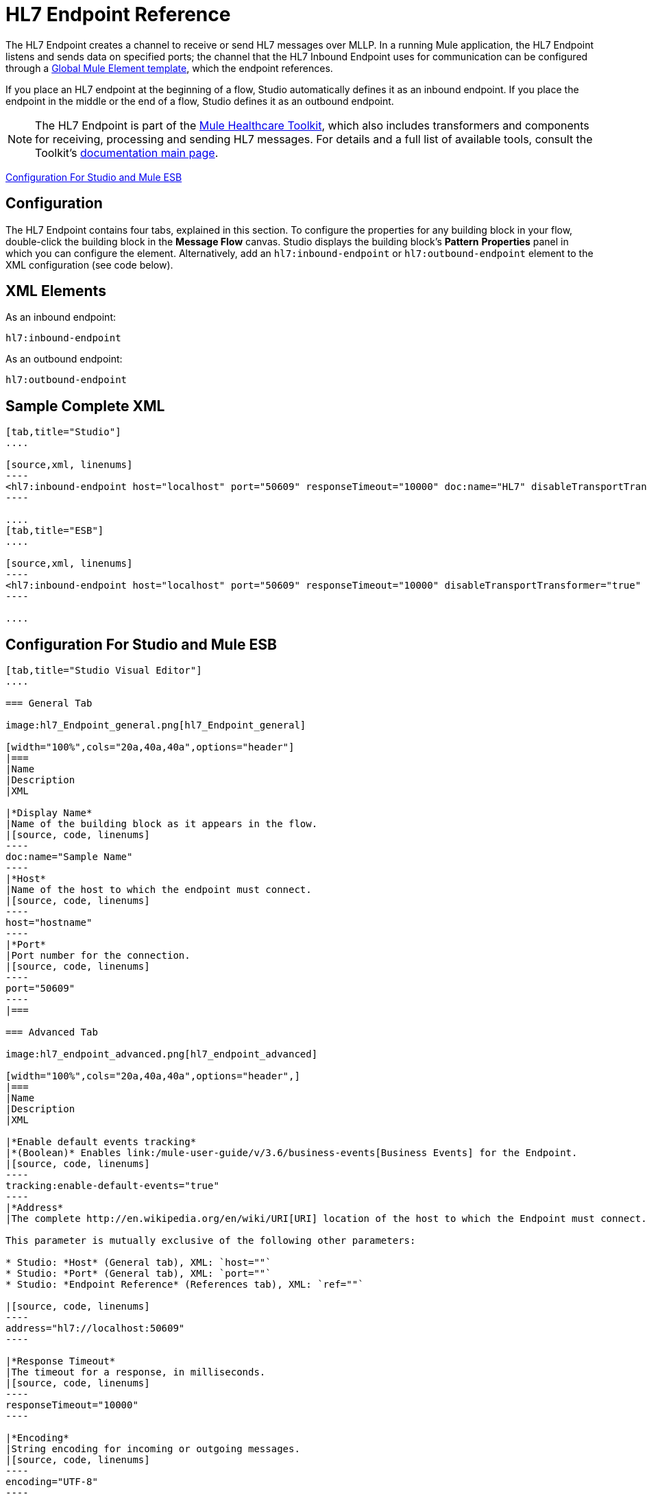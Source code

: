 = HL7 Endpoint Reference
:keywords: hl7, endpoint

The HL7 Endpoint creates a channel to receive or send HL7 messages over MLLP. In a running Mule application, the HL7 Endpoint listens and sends data on specified ports; the channel that the HL7 Inbound Endpoint uses for communication can be configured through a link:/mule-user-guide/v/3.6/global-elements[Global Mule Element template], which the endpoint references.

If you place an HL7 endpoint at the beginning of a flow, Studio automatically defines it as an inbound endpoint. If you place the endpoint in the middle or the end of a flow, Studio defines it as an outbound endpoint.

[NOTE]
The HL7 Endpoint is part of the link:/mule-healthcare-toolkit/v/3.6[Mule Healthcare Toolkit], which also includes transformers and components for receiving, processing and sending HL7 messages. For details and a full list of available tools, consult the Toolkit's link:/mule-healthcare-toolkit/v/3.6[documentation main page].

<<Configuration For Studio and Mule ESB>>

== Configuration

The HL7 Endpoint contains four tabs, explained in this section. To configure the properties for any building block in your flow, double-click the building block in the *Message Flow* canvas. Studio displays the building block's *Pattern* *Properties* panel in which you can configure the element. Alternatively, add an `hl7:inbound-endpoint` or `hl7:outbound-endpoint` element to the XML configuration (see code below).

== XML Elements

As an inbound endpoint:

[source, code, linenums]
----
hl7:inbound-endpoint
----

As an outbound endpoint:

[source, code, linenums]
----
hl7:outbound-endpoint
----

== Sample Complete XML

[tabs]
------
[tab,title="Studio"]
....

[source,xml, linenums]
----
<hl7:inbound-endpoint host="localhost" port="50609" responseTimeout="10000" doc:name="HL7" disableTransportTransformer="true" exchange-pattern="request-response" tracking:enable-default-events="true"/>
----

....
[tab,title="ESB"]
....

[source,xml, linenums]
----
<hl7:inbound-endpoint host="localhost" port="50609" responseTimeout="10000" disableTransportTransformer="true" exchange-pattern="request-response"/>
----

....
------

== Configuration For Studio and Mule ESB

[tabs]
------
[tab,title="Studio Visual Editor"]
....

=== General Tab

image:hl7_Endpoint_general.png[hl7_Endpoint_general]

[width="100%",cols="20a,40a,40a",options="header"]
|===
|Name
|Description
|XML

|*Display Name*
|Name of the building block as it appears in the flow.
|[source, code, linenums]
----
doc:name="Sample Name"
----
|*Host*
|Name of the host to which the endpoint must connect.
|[source, code, linenums]
----
host="hostname"
----
|*Port*
|Port number for the connection.
|[source, code, linenums]
----
port="50609"
----
|===

=== Advanced Tab

image:hl7_endpoint_advanced.png[hl7_endpoint_advanced]

[width="100%",cols="20a,40a,40a",options="header",]
|===
|Name
|Description
|XML

|*Enable default events tracking*
|*(Boolean)* Enables link:/mule-user-guide/v/3.6/business-events[Business Events] for the Endpoint.
|[source, code, linenums]
----
tracking:enable-default-events="true"
----
|*Address*
|The complete http://en.wikipedia.org/en/wiki/URI[URI] location of the host to which the Endpoint must connect.

This parameter is mutually exclusive of the following other parameters:

* Studio: *Host* (General tab), XML: `host=""`
* Studio: *Port* (General tab), XML: `port=""`
* Studio: *Endpoint Reference* (References tab), XML: `ref=""`

|[source, code, linenums]
----
address="hl7://localhost:50609"
----

|*Response Timeout*
|The timeout for a response, in milliseconds.
|[source, code, linenums]
----
responseTimeout="10000"
----

|*Encoding*
|String encoding for incoming or outgoing messages.
|[source, code, linenums]
----
encoding="UTF-8"
----

|*Disable Transport Transformer*
|
*(Boolean)* Do not apply default transformations for this endpoint.

To facilitate processing, an HL7 endpoint in Mule automatically applies default transformations to messages it receives. These default transformations make the message contents more “Mule friendly.”

Use *Disable Transport Transformer* if you want the HL7 endpoint to strictly maintain the data format of messages it receives
|[source, code, linenums]
----
disableTransportTransformer="true"
----

|*MIME Type*
|MIME type of the message.
|[source, code, linenums]
----
mimeType="text/plain"
----

|*Exchange Patterns*
|
Select between two possible exchange patterns:

* *one-way*: An inbound endpoint  only receives data and not send anything back to the originating application. An outbound endpoint  only sends data.
* *request-response*: Allows two-way communication between the endpoint and the external application
|[source, code, linenums]
----
exchange-pattern="one-way"
----
|===


=== References Tab

image:hl7_endpoint_references.png[hl7_endpoint_references]

[width="100%",cols="20a,40a,40a",options="header"]
|======
|Name
|Description
|XML
|*Connector Reference*
|References an HL7 connector configured as a link:/mule-user-guide/v/3.6/global-elements[Global Element].
|[source, code, linenums]
----
connector-ref="HL7connectorName"
----
|*Endpoint Reference*
|
Allows you to reference an HL7 endpoint configured as a Global Element.

This parameter is mutually exclusive with the following other parameters:

* Studio: *Host* (General tab), XML: `host=""`
* Studio: *Port* (General tab), XML: `port=""`
* Studio: *Address* (Advanced tab), XML: `address=""`

|[source, code, linenums]
----
ref="HL7endpointName"
----
|*Global Transformers* (*Request* section)
|Add transformers that the endpoint  applies to information it receives. Use the *Add* icon next to the *Global Transformers* field to select transformers to add.
|[source, code, linenums]
----
transformer-refs="HL7_Encoding_Transformer XML_to_Maps"
----
|*Global Transformers* (*Response* section)
|Add transformers that the endpoint  applies to information it receives. Use the *Add* icon next to the *Global Transformers* field to select transformers to add.
|[source, code, linenums]
----
responseTransformer-refs="Maps to XML HL7_Encoding_Transformer"
----
|*Transformers to be applied* (*Request* and *Response* sections)
|Use the edit icons to edit, reorder or remove selected transformers. |
|======

....
[tab,title="XML Editor"]
....

To access the Studio XML Editor, click the *Configuration XML* tab under the canvas.

For details, see http://www.mulesoft.org/documentation/display/current/Mule+Studio+Essentials#MuleStudioEssentials-XMLEditorTipsandTricks[XML Editor trips and tricks].

The table below describes all configurable parameters for this building block.

[width="100%",cols="20,40a,40a",options="header"]
|======
|Name |Description |XML

|*Display Name*
|Name of the building block as it appears in the flow.
|[source, code, linenums]
----
doc:name="Sample Name"
----
|*Host*
|Name of the host to which the endpoint must connect.
|[source, code, linenums]
----
host="hostname"
----
|*Port*
|Port number for the connection.
|[source, code, linenums]
----
port="50609"
----
|*Enable default events tracking*
|*(Boolean)* Enables link:/mule-user-guide/v/3.6/business-events[Business Events] for the Endpoint.
|[source, code, linenums]
----
tracking:enable-default-events="true"
----
|*Address*
|
The complete http://en.wikipedia.org/en/wiki/URI[URI] location of the host to which the Endpoint must connect.

This parameter is mutually exclusive of the following other parameters:

* Studio: *Host* (General tab), XML: `host=""`
* Studio: *Port* (General tab), XML: `port=""`
* Studio: *Endpoint Reference* (References tab), XML: `ref=""`

|[source, code, linenums]
----
address="hl7://localhost:50609"
----
|*Response Timeout*
|The timeout for a response, in milliseconds.
|[source, code, linenums]
----
responseTimeout="10000"
----
|*Encoding*
|String encoding for incoming or outgoing messages.
|[source, code, linenums]
----
encoding="UTF-8"
----
|*Disable Transport Transformer*
|
*(Boolean)* Do not apply default transformations for this endpoint.

To facilitate processing, an HL7 endpoint in Mule automatically applies default transformations to messages it receives. These default transformations make the message contents more “Mule friendly.”

Use *Disable Transport Transformer* if you want the HL7 endpoint to strictly maintain the data format of messages it receives

|[source, code, linenums]
----
disableTransportTransformer="true"
----
|*MIME Type*
|MIME type of the message.
|[source, code, linenums]
----
mimeType="text/plain"
----
|*Exchange Patterns*
|
Select between two possible exchange patterns:

* *one-way*: An inbound endpoint  only receives data and doesn't send anything back to the originating application. An outbound endpoint  only sends data.
* *request-response*: Allows two-way communication between the endpoint and the external application.

|[source, code, linenums]
----
exchange-pattern="request-response"
exchange-pattern="one-way"
----
|*Connector Reference*
|Allows you to reference an HL7 connector configured as a link:/mule-user-guide/v/3.6/global-elements[Global Element].
|[source, code, linenums]
----
connector-ref="HL7connectorName"
----
|*Endpoint Reference*
|
Allows you to reference an HL7 endpoint configured as a Global Element.

This parameter is mutually exclusive with the following other parameters:

* Studio: *Host* (General tab), XML: `host=""`
* Studio: *Port* (General tab), XML: `port=""`
* Studio: *Address* (Advanced tab), XML: `address=""`

|[source, code, linenums]
----
ref="HL7endpointName"
----
|*Global Transformers* (*Request* section)
|Add transformers that the endpoint  applies to information it receives. Use the *Add* icon next to the *Global Transformers* field to select transformers to add.
|[source, code, linenums]
----
transformer-refs="HL7_Encoding_Transformer XML_to_Maps"
----
|*Global Transformers* (*Response* section)
|Add transformers that the endpoint applies to information it receives. Use the *Add* icon next to the *Global Transformers* field to select transformers to add.
|[source, code, linenums]
----
responseTransformer-refs="Maps to XML HL7_Encoding_Transformer"
----
|======

....
[tab,title="Standalone"]
....

=== HL7 Endpoint Attributes

[cols=",,,,",options="header"]
|===
|Name |Type |Required |Default |Description
|`host` |string |no |- |The host of the TCP socket.
|`port` |port number |no |- |The port of the TCP socket.
|===

=== Namespace and Syntax

[source, code, linenums]
----
http://www.mulesoft.org/schema/mule/hl7
----

=== XML Schema Location

[source, code, linenums]
----
http://www.mulesoft.org/schema/mule/hl7/mule-hl7.xsd
----

....
------
